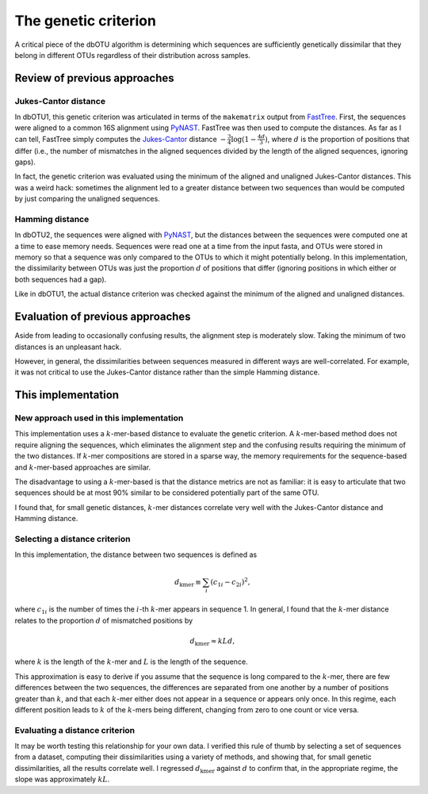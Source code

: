 .. _genetic_section:

===========================
The genetic criterion
===========================

A critical piece of the dbOTU algorithm is determining which sequences
are sufficiently genetically dissimilar that they belong in different
OTUs regardless of their distribution across samples.

Review of previous approaches
=============================

Jukes-Cantor distance
---------------------

In dbOTU1, this genetic criterion was articulated
in terms of the ``makematrix`` output from
FastTree_.
First, the sequences were aligned to a common
16S alignment using PyNAST_. FastTree was then used to compute the
distances. As far as I can tell, FastTree simply computes the
Jukes-Cantor_ distance :math:`-\frac{3}{4} \log (1 - \frac{4d}{3})`,
where :math:`d` is the proportion of positions that differ (i.e., the
number of mismatches in the aligned sequences divided by the length of
the aligned sequences, ignoring gaps).

.. _Jukes-Cantor: https://en.wikipedia.org/wiki/Models_of_DNA_evolution#JC69_model_.28Jukes_and_Cantor.2C_1969.29.5B1.5D
.. _FastTree: http://www.microbesonline.org/fasttree/
.. _PyNAST: http://biocore.github.io/pynast/

In fact, the genetic criterion was evaluated using the
minimum of the aligned and unaligned Jukes-Cantor distances. This was a
weird hack: sometimes the alignment led to a greater
distance between two sequences than would be computed by just comparing
the unaligned sequences.

Hamming distance
----------------

In dbOTU2, the sequences were aligned with
PyNAST_, but the distances between the sequences were computed one at a
time to ease memory needs. Sequences were read one at a time from the
input fasta, and OTUs were stored in memory so that a sequence was only
compared to the OTUs to which it might potentially belong. In this
implementation, the dissimilarity between OTUs was just the proportion :math:`d`
of positions that differ (ignoring positions in which either or both
sequences had a gap).

Like in dbOTU1, the actual distance criterion was checked against the
minimum of the aligned and unaligned distances.

Evaluation of previous approaches
=================================

Aside from leading to occasionally confusing results, the alignment step
is moderately slow. Taking the minimum of two distances is an unpleasant
hack.

However, in general, the dissimilarities between sequences measured in different
ways are well-correlated. For example, it was not critical to use the
Jukes-Cantor distance rather than the simple Hamming distance.

This implementation
===================

New approach used in this implementation
----------------------------------------

This implementation uses a :math:`k`-mer-based distance to evaluate the
genetic criterion. A :math:`k`-mer-based method does not require
aligning the sequences, which eliminates the alignment step and the
confusing results requiring the minimum of the two distances. If
:math:`k`-mer compositions are stored in a sparse way, the memory
requirements for the sequence-based and :math:`k`-mer-based approaches
are similar.

The disadvantage to using a :math:`k`-mer-based is that the distance
metrics are not as familiar: it is easy to articulate that two sequences
should be at most 90% similar to be considered potentially part of the
same OTU.

I found that, for small genetic distances, :math:`k`-mer distances
correlate very well with the Jukes-Cantor distance and Hamming distance.

Selecting a distance criterion
------------------------------

In this implementation, the distance between two sequences is defined as

.. math::

   d_\text{kmer} \equiv \sum_i \left( c_{1i} - c_{2i} \right) ^2,

where :math:`c_{1i}` is the number of times the :math:`i`-th
:math:`k`-mer appears in sequence 1. In general, I found that the
:math:`k`-mer distance relates to the proportion :math:`d` of mismatched 
positions by

.. math::

   d_\text{kmer} \approx k L d,

where :math:`k` is the length of the :math:`k`-mer and :math:`L` is the
length of the sequence.

This approximation is easy to derive if you assume that the sequence is
long compared to the :math:`k`-mer, there are few differences between
the two sequences, the differences are separated from one another by a
number of positions greater than :math:`k`, and that each :math:`k`-mer
either does not appear in a sequence or appears only once. In this
regime, each different position leads to :math:`k` of the :math:`k`-mers being
different, changing from zero to one count or vice versa.

.. _evaluating-genetic-section:

Evaluating a distance criterion
-------------------------------

It may be worth testing this relationship for your own data. I verified
this rule of thumb by selecting a set of sequences from a dataset,
computing their dissimilarities using a variety of methods, and showing
that, for small genetic dissimilarities, all the results correlate well.
I regressed :math:`d_\text{kmer}` against :math:`d` to confirm that, in
the appropriate regime, the slope was approximately :math:`kL`.
